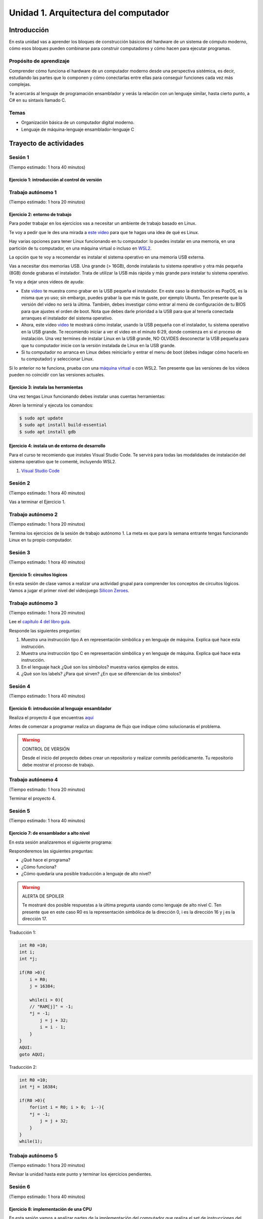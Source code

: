 Unidad 1. Arquitectura del computador
=======================================

Introducción
--------------

En esta unidad vas a aprender los bloques de construcción básicos del hardware de un sistema de cómputo 
moderno, cómo esos bloques pueden combinarse para construir computadores y cómo hacen para ejecutar programas.

Propósito de aprendizaje
****************************

Comprender cómo funciona el hardware de un computador moderno desde una perspectiva sistémica, es decir, 
estudiando las partes que lo componen y cómo conectarlas entre ellas para conseguir funciones 
cada vez más complejas.

Te acercarás al lenguaje de programación ensamblador y verás la relación con un lenguaje similar, hasta 
cierto punto, a C# en su sintaxis llamado C.


Temas
********

* Organización básica de un computador digital moderno.
* Lenguaje de máquina-lenguaje ensamblador-lenguaje C

Trayecto de actividades
------------------------

Sesión 1
**********
(Tiempo estimado: 1 hora 40 minutos)


Ejercicio 1: introducción al control de versión 
^^^^^^^^^^^^^^^^^^^^^^^^^^^^^^^^^^^^^^^^^^^^^^^^^^

Trabajo autónomo 1
********************
(Tiempo estimado: 1 hora 20 minutos)

Ejercicio 2: entorno de trabajo
^^^^^^^^^^^^^^^^^^^^^^^^^^^^^^^^^

Para poder trabajar en los ejercicios vas a necesitar un ambiente de trabajo basado en Linux.

Te voy a pedir que le des una mirada a  `este video <https://youtu.be/ZPpo-uViT_o>`__ para 
que te hagas una idea de qué es Linux.

Hay varias opciones para tener Linux funcionando en tu computador: lo puedes instalar en una 
memoria, en una partición de tu computador, en una máquina virtual o incluso en 
`WSL2 <https://docs.microsoft.com/en-us/windows/wsl/install-win10>`__.

La opción que te voy a recomendar es instalar el sistema operativo en una memoria USB externa.

Vas a necesitar dos memorias USB. Una grande (> 16GB), donde instalarás tu sistema operativo
y otra más pequeña (8GB) donde grabaras el instalador. Trata de utilizar la USB más rápida y
más grande para instalar tu sistema operativo.

Te voy a dejar unos videos de ayuda:

* Este `video <https://www.youtube.com/watch?v=zSGZe8NSEAc>`__ 
  te muestra como grabar en la USB pequeña el instalador. En este caso la distribución es PopOS,
  es la misma que yo uso; sin embargo, puedes grabar la que más te guste, por ejemplo Ubuntu.
  Ten presente que la versión del video no será la última. También, debes investigar
  cómo entrar al menú de configuración de tu BIOS para que ajustes el orden de boot. 
  Nota que debes darle prioridad a la USB para que al tenerla conectada arranques el 
  instalador del sistema operativo.

* Ahora, este video `video <https://www.youtube.com/watch?v=RR9Vgytjj24>`__ te mostrará
  cómo instalar, usando la USB pequeña con el instalador, tu sistema operativo en la USB grande.
  Te recomiendo iniciar a ver el video en el minuto 6:29, donde comienza en si el proceso
  de instalación. Una vez termines de instalar Linux en la USB grande, NO OLVIDES desconectar la USB
  pequeña para que tu computador inicie con la versión instalada de Linux en la USB grande.

* Si tu computador no arranca en Linux debes reiniciarlo y entrar el menu de boot (debes indagar 
  cómo hacerlo en tu computador) y seleccionar Linux.

Si lo anterior no te funciona, prueba con una `máquina virtual <https://youtu.be/tNUgLsXD7xg>`__ o con WSL2.
Ten presente que las versiones de los videos pueden no coincidir con las versiones actuales.

Ejercicio 3: instala las herramientas 
^^^^^^^^^^^^^^^^^^^^^^^^^^^^^^^^^^^^^^

Una vez tengas Linux funcionando debes instalar unas cuentas herramientas:

Abren la terminal y ejecuta los comandos:

.. code-block:: bash

    $ sudo apt update
    $ sudo apt install build-essential
    $ sudo apt install gdb

Ejercicio 4: instala un de entorno de desarrollo
^^^^^^^^^^^^^^^^^^^^^^^^^^^^^^^^^^^^^^^^^^^^^^^^^^^^^^

Para el curso te recomiendo que instales Visual Studio Code. Te servirá 
para todas las modalidades de instalación del sistema operativo que te comenté, 
incluyendo WSL2.

#. `Visual Studio Code <https://code.visualstudio.com/>`__

Sesión 2
**********
(Tiempo estimado: 1 hora 40 minutos)

Vas a terminar el Ejercicio 1.

Trabajo autónomo 2
********************
(Tiempo estimado: 1 hora 20 minutos)

Termina los ejercicios de la sesión de trabajo autónomo 1. La meta 
es que para la semana entrante tengas funcionando Linux en tu 
propio computador.


Sesión 3
**********
(Tiempo estimado: 1 hora 40 minutos)

Ejercicio 5: circuitos lógicos
^^^^^^^^^^^^^^^^^^^^^^^^^^^^^^^^^^^^^^^^^^^^^^^^^^^^^^

En esta sesión de clase vamos a realizar una actividad grupal para comprender 
los conceptos de circuitos lógicos. Vamos a jugar el primer nivel del 
videojuego `Silicon Zeroes <https://store.steampowered.com/app/684270/Silicon_Zeroes/>`__.

Trabajo autónomo 3
********************
(Tiempo estimado: 1 hora 20 minutos)

Lee el `capítulo 4 del libro guía <https://b1391bd6-da3d-477d-8c01-38cdf774495a.filesusr.com/ugd/44046b_7ef1c00a714c46768f08c459a6cab45a.pdf>`__.

Responde las siguientes preguntas:

#. Muestra una instrucción tipo A en representación simbólica y en lenguaje de máquina. Explica qué hace esta instrucción.
#. Muestra una instrucción tipo C en representación simbólica y en lenguaje de máquina. Explica qué hace esta instrucción.
#. En el lenguaje hack ¿Qué son los símbolos? muestra varios ejemplos de estos.
#. ¿Qué son los labels? ¿Para qué sirven? ¿En que se diferencian de los símbolos?

Sesión 4
**********
(Tiempo estimado: 1 hora 40 minutos)

Ejercicio 6: introducción al lenguaje ensamblador
^^^^^^^^^^^^^^^^^^^^^^^^^^^^^^^^^^^^^^^^^^^^^^^^^^^^^^

Realiza el proyecto 4 que encuentras `aquí <https://www.nand2tetris.org/project04>`__

Antes de comenzar a programar realiza un diagrama de flujo que indique cómo solucionarás el 
problema.

.. warning::
    CONTROL DE VERSIÓN

    Desde el inicio del proyecto debes crear un repositorio y realizar commits periódicamente. Tu repositorio 
    debe mostrar el proceso de trabajo.

Trabajo autónomo 4
********************
(Tiempo estimado: 1 hora 20 minutos)

Terminar el proyecto 4.

Sesión 5
**********
(Tiempo estimado: 1 hora 40 minutos)

Ejercicio 7: de ensamblador a alto nivel 
^^^^^^^^^^^^^^^^^^^^^^^^^^^^^^^^^^^^^^^^^^

En esta sesión analizaremos el siguiente programa:

.. image:: ../_static/asmProg.png
  :alt: programa en ensamblador

Responderemos las siguientes preguntas:

* ¿Qué hace el programa?
* ¿Cómo funciona?
* ¿Cómo quedaría una posible traducción a lenguaje de alto nivel?

.. warning:: ALERTA DE SPOILER

    Te mostraré dos posible respuestas a la última pregunta usando 
    como lenguaje de alto nivel C. Ten presente que en este caso R0 
    es la representación simbólica de la dirección 0, i es la dirección 
    16 y j es la dirección 17.

Traducción 1:

.. code:: c 

    int R0 =10;
    int i;
    int *j;

    if(R0 >0){
        i = R0;
        j = 16384;

        while(i > 0){
        // "RAM[j]" = -1;
        *j = -1;
            j = j + 32;
            i = i - 1;
        }
    }
    AQUI:
    goto AQUI;
            
Traducción 2:

.. code:: c 

    int R0 =10;
    int *j = 16384;

    if(R0 >0){
        for(int i = R0; i > 0;  i--){
        *j = -1;
            j = j + 32;
        }
    }
    while(1);

Trabajo autónomo 5
********************
(Tiempo estimado: 1 hora 20 minutos)

Revisar la unidad hasta este punto y terminar los ejercicios pendientes.

Sesión 6
**********
(Tiempo estimado: 1 hora 40 minutos)

Ejercicio 8: implementación de una CPU
^^^^^^^^^^^^^^^^^^^^^^^^^^^^^^^^^^^^^^^^

En esta sesión vamos a analizar partes de la implementación del computador 
que realiza el set de instrucciones del lenguaje ensamblador estudiado 
previamente.

La herramienta que usaremos se llama Digital y se puede descargar 
`aquí <https://github.com/hneemann/Digital>`__.

El circuito que usaremos en clase se llama CPUplusMemDisplay.dig y se puede 
descargar (entre otros circuitos) 
`aquí <https://github.com/juanferfranco/SistemasComputacionales/tree/main/DigitalProjects/custom/project05>`__.

En la parte final de esta sesión veremos que el computador estudiado se puede 
llevar a una implementación física como se muestra en 
`este proyecto <https://gitlab.com/x653/nand2tetris-fpga/>`__. En particular 
puedes ver en 
`este video <https://gitlab.com/x653/nand2tetris-fpga/-/raw/master/08_Hack8-Sound/jack/Tetris/tetris.mp4>`__ 
una aplicación interactiva funcionando. 

Alguna vez te has preguntado ¿Cómo se implementa y construye un chip? Pues se 
parte de un diseño que se describe mediante algún lenguaje de descripción 
de hardware, como por ejemplo, el que puedes observar en la imagen:

.. image:: ../_static/gateHDL.png

Luego este diseño debe descomponerse en partes más simples. Esas partes se 
denominan `transistores <https://en.wikipedia.org/wiki/Transistor>`__:

.. image:: ../_static/transistor.png

Finalmente, los transistores y sus conexiones se deben transferir
a un medio físico. Esto se hace mediante un proceso conocido como
fotolitografía:

.. raw:: html

    <div style="position: relative; padding-bottom: 5%; height: 0; overflow: hidden; max-width: 100%; height: auto;">
        <iframe width="560" height="315" src="https://www.youtube.com/embed/vK-geBYygXo" frameborder="0" allow="accelerometer; autoplay; encrypted-media; gyroscope; picture-in-picture" allowfullscreen></iframe>
    </div>


.. note:: 
    Material complementario 

    ¿Cómo funciona un transistor? 

.. raw:: html
    
    <div style="position: relative; padding-bottom: 5%; height: 0; overflow: hidden; max-width: 100%; height: auto;">
        <iframe width="560" height="315" src="https://www.youtube.com/embed/tz62t-q_KEc" frameborder="0" allow="accelerometer; autoplay; encrypted-media; gyroscope; picture-in-picture" allowfullscreen></iframe>
    </div>

Trabajo autónomo 6
********************
(Tiempo estimado: 1 hora 20 minutos)

Analiza de nuevo el programa que estudiamos juntos en la sesión 5.

Evaluación de la unidad
-------------------------

Problema
***********

El problema está divido en dos challenges. Tu programa debe cumplir exitosamente ambos challenges.

* Challenge 1: ``leer indefinidamente el teclado`` y llenar la pantalla de negro si la tecla leída es 
  la letra F.
* Challenge 2: ``leer indefinidamente el teclado`` y llenar la pantalla de negro si la tecla leída es 
  la letra ``F`` y limpiar la pantalla si la letra leída es la ``C``. 

Sustentación 
**************

Para sustentar tu evaluación realizarás en el repositorio la Wiki (como aprendiste en el ejercicio 
20 de la introducción a Git y GitHub). 

* Tu sustentación debe tener la representación en lenguaje de alto  del programa que realizaste 
  en ensamblador (50% del valor total de la sustentación).
* Debes mostrar cada instrucción de alto a nivel a qué instrucciones de bajo nivel corresponde 
  (50% del valor total de la sustentación).


Consideraciones
*****************

* Para solucionar la evaluación debes utilizar Git y GitHub. 
  `Aquí <https://classroom.github.com/a/U7e2yEIR>`__ está el enlace de la evaluación así como lo 
  practicaste en el ejercicio 19 de la guía de introducción a Git y GitHub.
* Debes realizar constantemente commit y push al repositorio en GitHub. Debe verse claramente la 
  evolución de tu evaluación en el tiempo.
* No olvides colocar la información solicitada en la parte superior de ``program.asm``.

Para realizar la evaluación: 

* CLONA el repositorio.
* Cámbiate al directorio problem.
* edita ÚNICAMENTE el archivo program.asm.
* No olvides hacer commits y push.
* Puedes hacer las pruebas usando la herramienta CPUEmulator.sh o CPUEmulator.bat dependiendo de tu 
  sistema operativo.
* Al hacer las pruebas te recomiendo colocar la animación en FAST y con la opción No Animation. No 
  olvides que debes dar click en el botón del teclado para que el programa reciba las teclas que 
  presionarás.
* También puedes hacer pruebas automáticas. En este caso usarás la línea de comandos. Cámbiate al 
  directorio problem y luego ejecuta:

  Para el challenge 1:

  .. code-block:: bash 

      ../tools/CPUEmulator.sh programBasic.tst
     
  Para el challenge 2:
  .. code-block:: bash 

      ../tools/CPUEmulator.sh program.tst

  Si tienes éxito verás el mensaje ``End of script - Comparison ended successfully``. De lo contrario 
  te aparecerá un mensaje que indicará la línea del archivo ``.out`` que no coincide con el vector de prueba 
  en el archivo ``.cmp``.

* Ten en cuanta que cada que hagas ``push`` al repositorio remoto, las pruebas anteriores se ejecutarán 
  automáticamente y podrás ver el resultado.

Criterios de evaluación
************************

* Challenge 1: 1 unidad.
* Challenge 2: 2 unidades.
* Solo sustentación del challenge 1: 1 unidad.
* Sustentación del challenge 2 (esta incluye el challenge 1): 2 unidades.

Retroalimentación de la evaluación
------------------------------------

En `este <https://github.com/juanferfranco/scu1-e1-2022-10-feedback.git>`__ enlace podrás consultar 
y clonar el repositorio con una posible solución a la evaluación.
